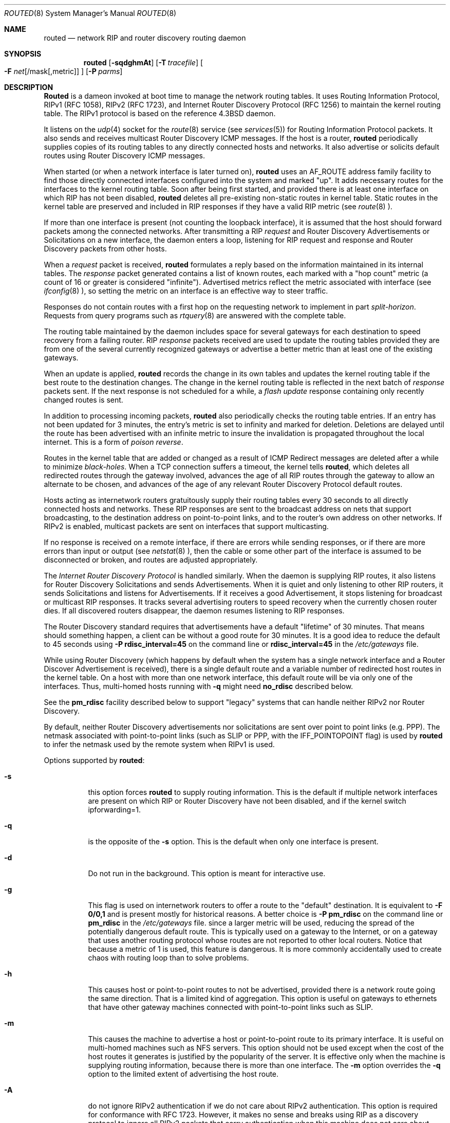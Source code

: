 .\" Copyright (c) 1983, 1991, 1993
.\"	The Regents of the University of California.  All rights reserved.
.\"
.\" Redistribution and use in source and binary forms, with or without
.\" modification, are permitted provided that the following conditions
.\" are met:
.\" 1. Redistributions of source code must retain the above copyright
.\"    notice, this list of conditions and the following disclaimer.
.\" 2. Redistributions in binary form must reproduce the above copyright
.\"    notice, this list of conditions and the following disclaimer in the
.\"    documentation and/or other materials provided with the distribution.
.\" 3. All advertising materials mentioning features or use of this software
.\"    must display the following acknowledgement:
.\"	This product includes software developed by the University of
.\"	California, Berkeley and its contributors.
.\" 4. Neither the name of the University nor the names of its contributors
.\"    may be used to endorse or promote products derived from this software
.\"    without specific prior written permission.
.\"
.\" THIS SOFTWARE IS PROVIDED BY THE REGENTS AND CONTRIBUTORS ``AS IS'' AND
.\" ANY EXPRESS OR IMPLIED WARRANTIES, INCLUDING, BUT NOT LIMITED TO, THE
.\" IMPLIED WARRANTIES OF MERCHANTABILITY AND FITNESS FOR A PARTICULAR PURPOSE
.\" ARE DISCLAIMED.  IN NO EVENT SHALL THE REGENTS OR CONTRIBUTORS BE LIABLE
.\" FOR ANY DIRECT, INDIRECT, INCIDENTAL, SPECIAL, EXEMPLARY, OR CONSEQUENTIAL
.\" DAMAGES (INCLUDING, BUT NOT LIMITED TO, PROCUREMENT OF SUBSTITUTE GOODS
.\" OR SERVICES; LOSS OF USE, DATA, OR PROFITS; OR BUSINESS INTERRUPTION)
.\" HOWEVER CAUSED AND ON ANY THEORY OF LIABILITY, WHETHER IN CONTRACT, STRICT
.\" LIABILITY, OR TORT (INCLUDING NEGLIGENCE OR OTHERWISE) ARISING IN ANY WAY
.\" OUT OF THE USE OF THIS SOFTWARE, EVEN IF ADVISED OF THE POSSIBILITY OF
.\" SUCH DAMAGE.
.\"
.\"     @(#)routed.8	8.2 (Berkeley) 12/11/93
.\"	$Id: routed.8,v 1.2.2.4 1998/07/17 20:13:50 jkh Exp $
.\"
.Dd June 1, 1996
.Dt ROUTED 8
.Os BSD 4.4
.Sh NAME
.Nm routed
.Nd network RIP and router discovery routing daemon
.Sh SYNOPSIS
.Nm
.Op Fl sqdghmAt
.Op Fl T Ar tracefile
.Oo
.Fl F
.Ar net Ns Op /mask Ns Op ,metric
.Oc
.Op Fl P Ar parms
.Sh DESCRIPTION
.Nm Routed
is a dameon invoked at boot time to manage the network
routing tables.
It uses Routing Information Protocol, RIPv1 (RFC\ 1058),
RIPv2 (RFC\ 1723),
and Internet Router Discovery Protocol (RFC 1256)
to maintain the kernel routing table.
The RIPv1 protocol is based on the reference 4.3BSD daemon.
.Pp
It listens on the
.Xr udp 4
socket for the
.Xr route 8
service (see
.Xr services 5 )
for Routing Information Protocol packets.
It also sends and receives multicast Router Discovery ICMP messages.
If the host is a router,
.Nm
periodically supplies copies
of its routing tables to any directly connected hosts and networks.
It also advertise or solicits default routes using Router Discovery
ICMP messages.
.Pp
When started (or when a network interface is later turned on),
.Nm
uses an AF_ROUTE address family facility to find those
directly connected interfaces configured into the
system and marked "up".
It adds necessary routes for the interfaces
to the kernel routing table.
Soon after being first started, and provided there is at least one
interface on which RIP has not been disabled,
.Nm
deletes all pre-existing
non-static routes in kernel table.
Static routes in the kernel table are preserved and
included in RIP responses if they have a valid RIP metric
(see
.Xr route 8 ).
.Pp
If more than one interface is present (not counting the loopback interface),
it is assumed that the host should forward packets among the
connected networks.
After transmitting a RIP
.Em request
and
Router Discovery Advertisements or Solicitations on a new interface,
the daemon enters a loop, listening for
RIP request and response and Router Discovery packets from other hosts.
.Pp
When a
.Em request
packet is received,
.Nm
formulates a reply based on the information maintained in its
internal tables.
The
.Em response
packet generated contains a list of known routes, each marked
with a "hop count" metric (a count of 16 or greater is
considered "infinite").
Advertised metrics reflect the metric associated with interface
(see
.Xr ifconfig 8 ),
so setting the metric on an interface
is an effective way to steer traffic.
.Pp
Responses do not contain routes with a first hop on the requesting
network to implement in part
.Em split-horizon .
Requests from query programs
such as
.Xr rtquery 8
are answered with the complete table.
.Pp
The routing table maintained by the daemon
includes space for several gateways for each destination
to speed recovery from a failing router.
RIP
.Em response
packets received are used to update the routing tables provided they are
from one of the several currently recognized gateways or
advertise a better metric than at least one of the existing
gateways.
.Pp
When an update is applied,
.Nm
records the change in its own tables and updates the kernel routing table
if the best route to the destination changes.
The change in the kernel routing table is reflected in the next batch of
.Em response
packets sent.
If the next response is not scheduled for a while, a
.Em flash update
response containing only recently changed routes is sent.
.Pp
In addition to processing incoming packets,
.Nm
also periodically checks the routing table entries.
If an entry has not been updated for 3 minutes, the entry's metric
is set to infinity and marked for deletion.
Deletions are delayed until the route has been advertised with
an infinite metric to insure the invalidation
is propagated throughout the local internet.
This is a form of
.Em poison reverse .
.Pp
Routes in the kernel table that are added or changed as a result
of ICMP Redirect messages are deleted after a while to minimize
.Em black-holes .
When a TCP connection suffers a timeout,
the kernel tells
.Nm routed ,
which deletes all redirected routes
through the gateway involved, advances the age of all RIP routes through
the gateway to allow an alternate to be chosen, and advances of the
age of any relevant Router Discovery Protocol default routes.
.Pp
Hosts acting as internetwork routers gratuitously supply their
routing tables every 30 seconds to all directly connected hosts
and networks.
These RIP responses are sent to the broadcast address on nets that support
broadcasting,
to the destination address on point-to-point links, and to the router's
own address on other networks.
If RIPv2 is enabled, multicast packets are sent on interfaces that
support multicasting.
.Pp
If no response is received on a remote interface, if there are errors
while sending responses,
or if there are more errors than input or output (see
.Xr netstat 8 ),
then the cable or some other part of the interface is assumed to be
disconnected or broken, and routes are adjusted appropriately.
.Pp
The
.Em Internet Router Discovery Protocol
is handled similarly.
When the daemon is supplying RIP routes, it also listens for
Router Discovery Solicitations and sends Advertisements.
When it is quiet and only listening to other RIP routers, it
sends Solicitations and listens for Advertisements.
If it receives
a good Advertisement, it stops listening for broadcast or multicast
RIP responses.
It tracks several advertising routers to speed recovery when the
currently chosen router dies.
If all discovered routers disappear,
the daemon resumes listening to RIP responses.
.Pp
The Router Discovery standard requires that advertisements
have a default "lifetime" of 30 minutes.  That means should
something happen, a client can be without a good route for
30 minutes.  It is a good idea to reduce the default to 45
seconds using
.Fl P Cm rdisc_interval=45
on the command line or
.Cm rdisc_interval=45
in the
.Pa /etc/gateways
file.
.Pp
While using Router Discovery (which happens by default when
the system has a single network interface and a Router Discover Advertisement
is received), there is a single default route and a variable number of
redirected host routes in the kernel table.
On a host with more than one network interface,
this default route will be via only one of the interfaces.
Thus, multi-homed hosts running with
.Fl q
might need
.Cm no_rdisc
described below.
.Pp
See the
.Cm pm_rdisc
facility described below to support "legacy" systems
that can handle neither RIPv2 nor Router Discovery.
.Pp
By default, neither Router Discovery advertisements nor solicitations
are sent over point to point links (e.g. PPP).
The netmask associated with point-to-point links (such as SLIP
or PPP, with the IFF_POINTOPOINT flag) is used by
.Nm routed
to infer the netmask used by the remote system when RIPv1 is used.
.Pp
Options supported by
.Nm routed :
.Bl -tag -width Ds
.It Fl s
this option forces
.Nm
to supply routing information.
This is the default if multiple network interfaces are present on which
RIP or Router Discovery have not been disabled, and if the kernel switch
ipforwarding=1.
.It Fl q
is the opposite of the
.Fl s
option.
This is the default when only one interface is present.
.It Fl d
Do not run in the background.
This option is meant for interactive use.
.It Fl g
This flag is used on internetwork routers to offer a route
to the "default" destination.
It is equivalent to
.Fl F
.Cm 0/0,1
and is present mostly for historical reasons.
A better choice is
.Fl P Cm pm_rdisc
on the command line or
.Cm pm_rdisc
in the
.Pa /etc/gateways
file.
since a larger metric
will be used, reducing the spread of the potentially dangerous
default route.
This is typically used on a gateway to the Internet,
or on a gateway that uses another routing protocol whose routes
are not reported to other local routers.
Notice that because a metric of 1 is used, this feature is
dangerous.  It is more commonly accidentally used to create chaos with routing
loop than to solve problems.
.It Fl h
This causes host or point-to-point routes to not be advertised,
provided there is a network route going the same direction.
That is a limited kind of aggregation.
This option is useful on gateways to ethernets that have other gateway
machines connected with point-to-point links such as SLIP.
.It Fl m
This causes the machine to advertise a host or point-to-point route to
its primary interface.
It is useful on multi-homed machines such as NFS servers.
This option should not be used except when the cost of
the host routes it generates is justified by the popularity of
the server.
It is effective only when the machine is supplying
routing information, because there is more than one interface.
The
.Fl m
option overrides the
.Fl q
option to the limited extent of advertising the host route.
.It Fl A
do not ignore RIPv2 authentication if we do not care about RIPv2
authentication.
This option is required for conformance with RFC 1723.
However, it makes no sense and breaks using RIP as a discovery protocol
to ignore all RIPv2 packets that carry authentication when this machine
does not care about authentication.
.It Fl T Ar tracefile
increases the debugging level to at least 1 and
causes debugging information to be appended to the trace file.
Note that because of security concerns, it is wisest to not run
.Nm routed
routinely with tracing directed to a file.
.It Fl t
increases the debugging level, which causes more information to be logged
on the tracefile specified with
.Fl T
or standard out.
The debugging level can be increased or decreased
with the
.Em SIGUSR1
or
.Em SIGUSR2
signals or with the
.Xr rtquery 8
command.
.It Fl F Ar net[/mask][,metric]
minimize routes in transmissions via interfaces with addresses that match
.Em net/mask ,
and synthesizes a default route to this machine with the
.Em metric .
The intent is to reduce RIP traffic on slow, point-to-point links
such as PPP links by replacing many large UDP packets of RIP information
with a single, small packet containing a "fake" default route.
If
.Em metric
is absent, a value of 14 is assumed to limit
the spread of the "fake" default route.

This is a dangerous feature that when used carelessly can cause routing
loops.
Notice also that more than one interface can match the specified network
number and mask.
See also
.Fl g .
.It Fl P Ar parms
is equivalent to adding the parameter
line
.Em parms
to the
.Pa /etc/gateways
file.
.El
.Pp
Any other argument supplied is interpreted as the name
of a file in which the actions of
.Nm
should be logged.
It is better to use
.Fl T
instead of
appending the name of the trace file to the command.
.Pp
.Nm
also supports the notion of
"distant"
.Em passive
or
.Em active
gateways.
When
.Nm
is started, it reads the file
.Pa /etc/gateways
to find such distant gateways which may not be located using
only information from a routing socket, to discover if some
of the local gateways are
.Em passive ,
and to obtain other parameters.
Gateways specified in this manner should be marked passive
if they are not expected to exchange routing information,
while gateways marked active
should be willing to exchange RIP packets.
Routes through
.Em passive
gateways are installed in the
kernel's routing tables once upon startup and are not included in
transmitted RIP responses.
.Pp
Distant active gateways are treated like network interfaces.
RIP responses are sent
to the distant
.Em active
gateway.
If no responses are received, the associated route is deleted from
the kernel table and RIP responses advertised via other interfaces.
If the distant gateway resumes sending RIP responses, the associated
route is restored.
.Pp
Such gateways can be useful on media that do not support broadcasts
or multicasts but otherwise act like classic shared media like
Ethernets such as some ATM networks.
One can list all RIP routers reachable on the ATM network in
.Pa /etc/gateways
with a series of
"host" lines.
.Pp
Gateways marked
.Em external
are also passive, but are not placed in the kernel
routing table nor are they included in routing updates.
The function of external entries is to indicate
that another routing process
will install such a route if necessary,
and that alternate routes to that destination should not be installed
by
.Nm routed .
Such entries are only required when both routers may learn of routes
to the same destination.
.Pp
The
.Pa /etc/gateways
file is comprised of a series of lines, each in
one of the following formats or consist of parameters described below:
.Pp
.Bd -ragged
.Cm net
.Ar Nname[/mask]
.Cm gateway
.Ar Gname
.Cm metric
.Ar value
.Pf < Cm passive No \&|
.Cm active No \&|
.Cm extern Ns >
.Ed
.Bd -ragged
.Cm host
.Ar Hname
.Cm gateway
.Ar Gname
.Cm metric
.Ar value
.Pf < Cm passive No \&|
.Cm active No \&|
.Cm extern Ns >
.Ed
.Pp
.Ar Nname
or
.Ar Hname
is the name of the destination network or host.
It may be a symbolic network name or an Internet address
specified in "dot" notation (see
.Xr inet 3 ).
(If it is a name, then it must either be defined in
.Pa /etc/networks
or
.Pa /etc/hosts ,
or
.Xr named 8 ,
must have been started before
.Nm routed Ns .)
.Pp
.Ar mask
is an optional number between 1 and 32 indicating the netmask associated
with
.Ar Nname .
.Pp
.Ar Gname
is the name or address of the gateway to which RIP responses should
be forwarded.
.Pp
.Ar Value
is the hop count to the destination host or network.
.Ar " host hname "
is equivalent to
.Ar " net  nname/32 ".
.Pp
One of the keywords
.Cm passive ,
.Cm active
or
.Cm external
must be present to indicate whether the gateway should be treated as
.Cm passive
or
.Cm active
(as described above),
or whether the gateway is
.Cm external
to the scope of the RIP protocol.
.Pp
Lines that start with neither "net" nor "host" must consist of one
or more of the following parameter settings, separated by commas or
blanks:
.Bl -tag -width Ds
.It Cm if Ns \&= Ns Ar ifname
indicates that the other parameters on the line apply to the interface
name
.Ar ifname .
.It Cm subnet Ns \&= Ns Ar nname[/mask][,metric]
advertises a route to network
.Ar nname
with mask
.Ar mask
and the supplied metric (default 1).
This is useful for filling "holes" in CIDR allocations.
This parameter must appear by itself on a line.
.Pp
Do not use this feature unless necessary.  It is dangerous.
.It Cm passwd Ns \&= Ns Ar XXX
specifies a RIPv2 password that will be included on all RIPv2
responses sent and checked on all RIPv2 responses received.
The password must not contain any blanks, tab characters, commas
or '#' characters.
.It Cm passwd Ns \&= Ns Ar XXX1[|KeyID[start|stop]]
specifies a RIPv2 cleartext password that will be included on
all RIPv2 responses sent, and checked on all RIPv2 responses received.
Any blanks, tab characters, commas, or '#', '|', or NULL characters in the
password must be escaped with a backslash (\\).
The common escape sequences \\n, \\r, \\t, \\b, and \\xxx have their
usual meanings.
The
.Cm KeyID
must be unique but is ignored for cleartext passwords.
If present,
.Cm start
and
.Cm stop
are timestamps in the form year/month/day@hour:minute.
They specify when the password is valid.
The valid password with the most future is used on output packets, unless
all passwords have expired, in which case the password that expired most
recently is used, or unless no passwords are valid yet, in which case
no password is output.
Incoming packets can carry any password that is valid, will
be valid within 24 hours, or that was valid within 24 hours.
.It Cm md5_passwd Ns \&= Ns Ar XXX1|KeyID[start|stop]
specifes a RIPv2 MD5 password.
Except that a
.Cm KeyID
is required, this keyword is similar to
.Cm passwd .
To protect the secrets, this parameter setting is valid only in the
.Pa /etc/gateways
file and only when that file is readable only by UID 0.
.It Cm no_ag
turns off aggregation of subnets in RIPv1 and RIPv2 responses.
.It Cm no_super_ag
turns off aggregation of networks into supernets in RIPv2 responses.
.It Cm passive
marks the interface to not be advertised in updates sent via other
interfaces, and turns off all RIP and router discovery through the interface.
.It Cm no_rip
disables all RIP processing on the specified interface.
If no interfaces are allowed to process RIP packets,
.Nm
acts purely as a router discovery daemon.
.Pp
Note that turning off RIP without explicitly turning on router
discovery advertisements with
.Cm rdisc_adv
or
.Fl s
causes
.Nm routed
to act as a client router discovery daemon, not advertising.
.It Cm no_ripv1_in
causes RIPv1 received responses to be ignored.
.It Cm no_ripv2_in
causes RIPv2 received responses to be ignored.
.It Cm ripv2_out
turns off RIPv1 output and causes RIPv2 advertisements to be
multicast when possible.
.It Cm ripv2
is equivalent to
.Cm no_ripv1_in
and
.Cm no_ripv1_out .
.It Cm no_rdisc
disables the Internet Router Discovery Protocol.
.It Cm no_solicit
disables the transmission of Router Discovery Solicitations.
.It Cm send_solicit
specifies that Router Discovery solicitations should be sent,
even on point-to-point links,
which by default only listen to Router Discovery messages.
.It Cm no_rdisc_adv
disables the transmission of Router Discovery Advertisements
.It Cm rdisc_adv
specifies that Router Discovery Advertisements should be sent,
even on point-to-point links,
which by default only listen to Router Discovery messages
.It Cm bcast_rdisc
specifies that Router Discovery packets should be broadcast instead of
multicast.
.It Cm rdisc_pref Ns \&= Ns Ar N
sets the preference in Router Discovery Advertisements to the integer
.Ar N .
.It Cm rdisc_interval Ns \&= Ns Ar N
sets the nominal interval with which Router Discovery Advertisements
are transmitted to N seconds and their lifetime to 3*N.
.It Cm fake_default Ns \&= Ns Ar metric
has an identical effect to
.Fl F Ar net[/mask][=metric]
with the network and mask coming from the sepcified interface.
.It Cm pm_rdisc
is similar to
.Cm fake_default .
When RIPv2 routes are multicast, so that RIPv1 listeners cannot
receive them, this feature causes a RIPv1 default route to be
broadcast to RIPv1 listeners.
Unless modified with
.Cm fake_default ,
the default route is broadcast with a metric of 14.
That serves as a "poor man's router discovery" protocol.
.It Cm trust_gateway Ns \&= Ns Ar rname
causes RIP packets from that router and other routers named in
other
.Cm trust_gateway
keywords to be accept, and packets from other routers to be ignored.
.It Cm redirect_ok
causes RIP to allow ICMP Redirect messages when the system is acting
as a router and forwarding packets.
Otherwise, ICMP Redirect messages are are overridden.
.El
.Pp
.Sh FILES
.Bl -tag -width /etc/gateways -compact
.It Pa /etc/gateways
for distant gateways
.El
.Sh SEE ALSO
.Xr icmp 4 ,
.Xr udp 4 ,
.Xr gated 8 ,
.Xr rtquery 8 .
.Rs
.%T Internet Transport Protocols
.%R XSIS 028112
.%Q Xerox System Integration Standard
.Re
.Sh BUGS
It does not always detect unidirectional failures in network interfaces
(e.g., when the output side fails).
.Sh HISTORY
The
.Nm
command appeared in
.Bx 4.2 .
